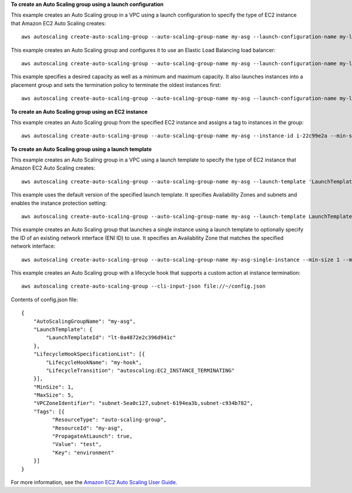 **To create an Auto Scaling group using a launch configuration**

This example creates an Auto Scaling group in a VPC using a launch configuration to specify the type of EC2 instance that Amazon EC2 Auto Scaling creates::

    aws autoscaling create-auto-scaling-group --auto-scaling-group-name my-asg --launch-configuration-name my-launch-config --min-size 1 --max-size 3 --vpc-zone-identifier "subnet-5ea0c127,subnet-6194ea3b,subnet-c934b782"

This example creates an Auto Scaling group and configures it to use an Elastic Load Balancing load balancer::

    aws autoscaling create-auto-scaling-group --auto-scaling-group-name my-asg --launch-configuration-name my-launch-config --load-balancer-names my-load-balancer --health-check-type ELB --health-check-grace-period 120 --min-size 1 --max-size 3 --vpc-zone-identifier "subnet-5ea0c127,subnet-6194ea3b,subnet-c934b782"

This example specifies a desired capacity as well as a minimum and maximum capacity. It also launches instances into a placement group and sets the termination policy to terminate the oldest instances first::

    aws autoscaling create-auto-scaling-group --auto-scaling-group-name my-asg --launch-configuration-name my-launch-config --min-size 1 --max-size 3 --desired-capacity 1 --placement-group my-placement-group --termination-policies "OldestInstance" --availability-zones us-west-2c

**To create an Auto Scaling group using an EC2 instance**

This example creates an Auto Scaling group from the specified EC2 instance and assigns a tag to instances in the group::

    aws autoscaling create-auto-scaling-group --auto-scaling-group-name my-asg --instance-id i-22c99e2a --min-size 1 --max-size 3 --vpc-zone-identifier "subnet-5ea0c127,subnet-6194ea3b,subnet-c934b782" --tags ResourceId=my-asg,ResourceType=auto-scaling-group,Key=Role,Value=WebServer,PropagateAtLaunch=true

**To create an Auto Scaling group using a launch template**

This example creates an Auto Scaling group in a VPC using a launch template to specify the type of EC2 instance that Amazon EC2 Auto Scaling creates::

    aws autoscaling create-auto-scaling-group --auto-scaling-group-name my-asg --launch-template 'LaunchTemplateName=my-template-for-auto-scaling,Version=1' --min-size 1 --max-size 3 --vpc-zone-identifier "subnet-5ea0c127,subnet-6194ea3b,subnet-c934b782"
    
This example uses the default version of the specified launch template. It specifies Availability Zones and subnets and enables the instance protection setting::

    aws autoscaling create-auto-scaling-group --auto-scaling-group-name my-asg --launch-template LaunchTemplateId=lt-0a4872e2c396d941c --min-size 1 --max-size 3 --desired-capacity 2 --availability-zones us-west-2a us-west-2b us-west-2c --vpc-zone-identifier "subnet-5ea0c127,subnet-6194ea3b,subnet-c934b782" --new-instances-protected-from-scale-in
    
This example creates an Auto Scaling group that launches a single instance using a launch template to optionally specify the ID of an existing network interface (ENI ID) to use. It specifies an Availability Zone that matches the specified network interface::

    aws autoscaling create-auto-scaling-group --auto-scaling-group-name my-asg-single-instance --min-size 1 --max-size 1 --launch-template 'LaunchTemplateName=my-single-instance-asg-template,Version=2' --availability-zones us-west-2a

This example creates an Auto Scaling group with a lifecycle hook that supports a custom action at instance termination::

   aws autoscaling create-auto-scaling-group --cli-input-json file://~/config.json

Contents of config.json file::

  {
      "AutoScalingGroupName": "my-asg",
      "LaunchTemplate": {
          "LaunchTemplateId": "lt-0a4872e2c396d941c"
      },
      "LifecycleHookSpecificationList": [{
          "LifecycleHookName": "my-hook",
          "LifecycleTransition": "autoscaling:EC2_INSTANCE_TERMINATING"
      }],
      "MinSize": 1,
      "MaxSize": 5,
      "VPCZoneIdentifier": "subnet-5ea0c127,subnet-6194ea3b,subnet-c934b782",
      "Tags": [{
            "ResourceType": "auto-scaling-group",
            "ResourceId": "my-asg",
            "PropagateAtLaunch": true,
            "Value": "test",
            "Key": "environment"
      }]
  }

For more information, see the `Amazon EC2 Auto Scaling User Guide`_.

.. _`Amazon EC2 Auto Scaling User Guide`: https://docs.aws.amazon.com/autoscaling/ec2/userguide/what-is-amazon-ec2-auto-scaling.html

